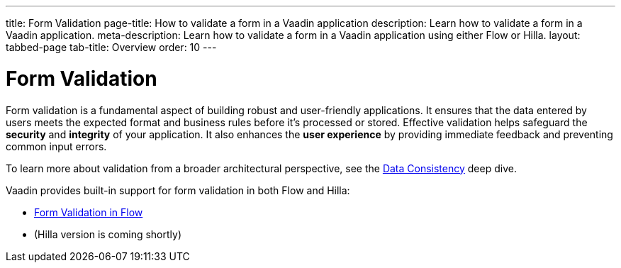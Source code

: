 ---
title: Form Validation
page-title: How to validate a form in a Vaadin application
description: Learn how to validate a form in a Vaadin application.
meta-description: Learn how to validate a form in a Vaadin application using either Flow or Hilla.
layout: tabbed-page
tab-title: Overview
order: 10
---


= Form Validation

Form validation is a fundamental aspect of building robust and user-friendly applications. It ensures that the data entered by users meets the expected format and business rules before it's processed or stored. Effective validation helps safeguard the *security* and *integrity* of your application. It also enhances the *user experience* by providing immediate feedback and preventing common input errors.

To learn more about validation from a broader architectural perspective, see the <<{articles}/building-apps/deep-dives/application-layer/consistency#,Data Consistency>> deep dive.

Vaadin provides built-in support for form validation in both Flow and Hilla:

* <<flow#,Form Validation in Flow>>
* (Hilla version is coming shortly)
